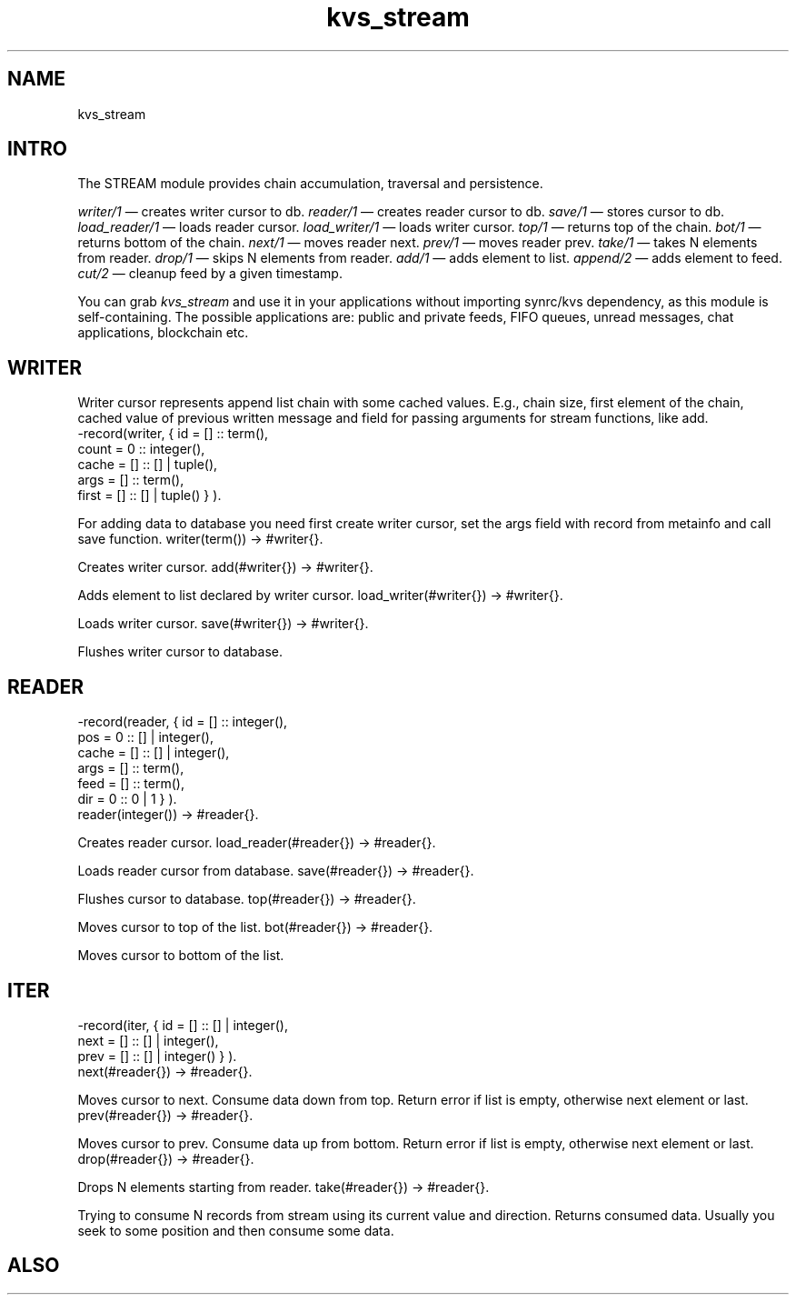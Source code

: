 .TH kvs_stream 1 "kvs_stream" "Synrc Research Center" "STREAM"
.SH NAME
kvs_stream

.SH INTRO
.LP
The STREAM module provides chain accumulation, traversal and persistence.
.LP
.LP
\fIwriter/1\fR\& — creates writer cursor to db.
\fIreader/1\fR\& — creates reader cursor to db.
\fIsave/1\fR\& — stores cursor to db.
\fIload_reader/1\fR\& — loads reader cursor.
\fIload_writer/1\fR\& — loads writer cursor.
\fItop/1\fR\& — returns top of the chain.
\fIbot/1\fR\& — returns bottom of the chain.
\fInext/1\fR\& — moves reader next.
\fIprev/1\fR\& — moves reader prev.
\fItake/1\fR\& — takes N elements from reader.
\fIdrop/1\fR\& — skips N elements from reader.
\fIadd/1\fR\& — adds element to list.
\fIappend/2\fR\& — adds element to feed.
\fIcut/2\fR\& — cleanup feed by a given timestamp.
.LP
You can grab
\fIkvs_stream\fR\& and use it in your applications without importing
synrc/kvs
dependency,
as this module is self-containing.
The possible applications are: public and private feeds, FIFO queues,
unread messages, chat applications, blockchain etc.

.SH WRITER
.LP
Writer cursor represents append list chain with some cached values.
E.g., chain size, first element of the chain, cached value of
previous written message and field for passing arguments for stream functions, like add.
.nf
-record(writer, { id    = [] :: term(),
count =  0 :: integer(),
cache = [] :: [] | tuple(),
args  = [] :: term(),
first = [] :: [] | tuple() } ).
.fi
.LP
For adding data to database you need first create writer cursor,
set the args field with record from metainfo and call save function.
writer(term()) -> #writer{}.
.LP
Creates writer cursor.
add(#writer{}) -> #writer{}.
.LP
Adds element to list declared by writer cursor.
load_writer(#writer{}) -> #writer{}.
.LP
Loads writer cursor.
save(#writer{}) -> #writer{}.
.LP
Flushes writer cursor to database.

.SH READER
.nf
-record(reader, { id    = [] :: integer(),
pos   =  0 :: [] | integer(),
cache = [] :: [] | integer(),
args  = [] :: term(),
feed  = [] :: term(),
dir   =  0 :: 0 | 1 } ).
.fi
reader(integer()) -> #reader{}.
.LP
Creates reader cursor.
load_reader(#reader{}) -> #reader{}.
.LP
Loads reader cursor from database.
save(#reader{}) -> #reader{}.
.LP
Flushes cursor to database.
top(#reader{}) -> #reader{}.
.LP
Moves cursor to top of the list.
bot(#reader{}) -> #reader{}.
.LP
Moves cursor to bottom of the list.

.SH ITER
.nf
-record(iter,   { id    = [] :: [] | integer(),
next  = [] :: [] | integer(),
prev  = [] :: [] | integer() } ).
.fi
next(#reader{}) -> #reader{}.
.LP
Moves cursor to next. Consume data down from top.
Return error if list is empty, otherwise next element or last.
prev(#reader{}) -> #reader{}.
.LP
Moves cursor to prev. Consume data up from bottom.
Return error if list is empty, otherwise next element or last.
drop(#reader{}) -> #reader{}.
.LP
Drops N elements starting from reader.
take(#reader{}) -> #reader{}.
.LP
Trying to consume N records from stream using its current value and direction.
Returns consumed data. Usually you seek to some position and then consume some data.

.SH ALSO
.L